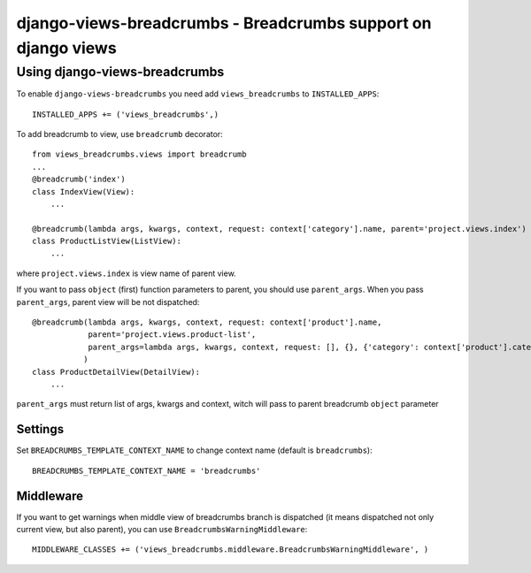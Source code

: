 ==============================================================
django-views-breadcrumbs - Breadcrumbs support on django views
==============================================================

Using django-views-breadcrumbs
==============================

To enable ``django-views-breadcrumbs`` you need add ``views_breadcrumbs`` to ``INSTALLED_APPS``::

    INSTALLED_APPS += ('views_breadcrumbs',)

To add breadcrumb to view, use ``breadcrumb`` decorator::

    from views_breadcrumbs.views import breadcrumb
    ...
    @breadcrumb('index')
    class IndexView(View):
        ...

    @breadcrumb(lambda args, kwargs, context, request: context['category'].name, parent='project.views.index')
    class ProductListView(ListView):
        ...

where ``project.views.index`` is view name of parent view.

If you want to pass ``object`` (first) function parameters to parent, you should use ``parent_args``.
When you pass ``parent_args``, parent view will be not dispatched::

    @breadcrumb(lambda args, kwargs, context, request: context['product'].name,
                parent='project.views.product-list',
                parent_args=lambda args, kwargs, context, request: [], {}, {'category': context['product'].category}
               )
    class ProductDetailView(DetailView):
        ...

``parent_args`` must return list of args, kwargs and context, witch will pass to parent breadcrumb ``object`` parameter

Settings
--------

Set ``BREADCRUMBS_TEMPLATE_CONTEXT_NAME`` to change context name (default is ``breadcrumbs``)::

    BREADCRUMBS_TEMPLATE_CONTEXT_NAME = 'breadcrumbs'

Middleware
----------

If you want to get warnings when middle view of breadcrumbs branch is dispatched
(it means dispatched not only current view, but also parent), you can use ``BreadcrumbsWarningMiddleware``::

    MIDDLEWARE_CLASSES += ('views_breadcrumbs.middleware.BreadcrumbsWarningMiddleware', )

